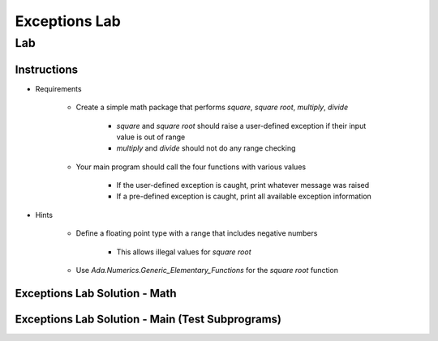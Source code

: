 ****************
Exceptions Lab
****************

=====
Lab
=====

-------------
Instructions
-------------

* Requirements

   - Create a simple math package that performs *square*, *square root*, *multiply*, *divide*

      + *square* and *square root* should raise a user-defined exception if their input value is out of range
      + *multiply* and *divide* should not do any range checking

   - Your main program should call the four functions with various values

      + If the user-defined exception is caught, print whatever message was raised
      + If a pre-defined exception is caught, print all available exception information

* Hints

   - Define a floating point type with a range that includes negative numbers

      + This allows illegal values for *square root*

   - Use `Ada.Numerics.Generic_Elementary_Functions` for the *square root* function

--------------------------------
Exceptions Lab Solution - Math 
--------------------------------

.. container:: source_include labs/answers/190_exceptions.txt :start-after:--Math :end-before:--Math :code:Ada

---------------------------------------------------
Exceptions Lab Solution - Main (Test Subprograms)
---------------------------------------------------

.. container:: source_include labs/answers/190_exceptions.txt :start-after:--Main :end-before:--Main :code:Ada

